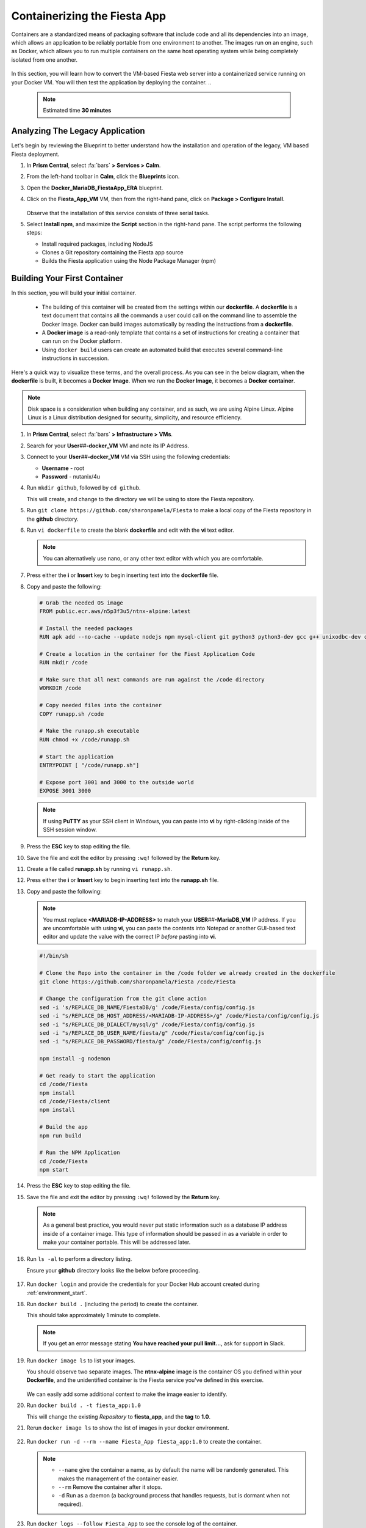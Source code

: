 .. _docker_start:

-----------------------------
Containerizing the Fiesta App
-----------------------------

Containers are a standardized means of packaging software that include code and all its dependencies into an image, which allows an application to be reliably portable from one environment to another. The images run on an engine, such as Docker, which allows you to run multiple containers on the same host operating system while being completely isolated from one another.

.. figure:: images/architectures1.png
   :align: center

In this section, you will learn how to convert the VM-based Fiesta web server into a containerized service running on your Docker VM. You will then test the application by deploying the container.
..
   .. note::

      Estimated time **30 minutes**

Analyzing The Legacy Application
++++++++++++++++++++++++++++++++

Let's begin by reviewing the Blueprint to better understand how the installation and operation of the legacy, VM based Fiesta deployment.

#. In **Prism Central**, select :fa:`bars` **> Services > Calm**.

#. From the left-hand toolbar in **Calm**, click the |bp_icon| **Blueprints** icon.

#. Open the **Docker_MariaDB_FiestaApp_ERA** blueprint.

#. Click on the **Fiesta_App_VM** VM, then from the right-hand pane, click on **Package > Configure Install**.

   .. figure:: images/1b.png

   Observe that the installation of this service consists of three serial tasks.

#. Select **Install npm**, and maximize the **Script** section in the right-hand pane. The script performs the following steps:

   - Install required packages, including NodeJS
   - Clones a Git repository containing the Fiesta app source
   - Builds the Fiesta application using the Node Package Manager (npm)

   .. figure:: images/2b.png

.. _basic_container:

Building Your First Container
+++++++++++++++++++++++++++++

In this section, you will build your initial container.

   - The building of this container will be created from the settings within our **dockerfile**. A **dockerfile** is a text document that contains all the commands a user could call on the command line to assemble the Docker image. Docker can build images automatically by reading the instructions from a **dockerfile**.

   - A **Docker image** is a read-only template that contains a set of instructions for creating a container that can run on the Docker platform.

   - Using ``docker build`` users can create an automated build that executes several command-line instructions in succession.

Here's a quick way to visualize these terms, and the overall process. As you can see in the below diagram, when the **dockerfile** is built, it becomes a **Docker Image**. When we run the **Docker Image**, it becomes a **Docker container**.

.. figure:: images/2a.png

.. note::

   Disk space is a consideration when building any container, and as such, we are using Alpine Linux. Alpine Linux is a Linux distribution designed for security, simplicity, and resource efficiency.

#. In **Prism Central**, select :fa:`bars` **> Infrastructure > VMs**.

#. Search for your **User**\ *##*\ **-docker_VM** VM and note its IP Address.

#. Connect to your **User**\ *##*\ **-docker_VM** VM via SSH using the following credentials:

   - **Username** - root
   - **Password** - nutanix/4u

#. Run ``mkdir github``, followed by ``cd github``.

   This will create, and change to the directory we will be using to store the Fiesta repository.

#. Run ``git clone https://github.com/sharonpamela/Fiesta`` to make a local copy of the Fiesta repository in the **github** directory.

#. Run ``vi dockerfile`` to create the blank **dockerfile** and edit with the **vi** text editor.

   .. note::

      You can alternatively use nano, or any other text editor with which you are comfortable.

#. Press either the **i** or **Insert** key to begin inserting text into the **dockerfile** file.

#. Copy and paste the following:

   .. code-block:: dockerfile

      # Grab the needed OS image
      FROM public.ecr.aws/n5p3f3u5/ntnx-alpine:latest

      # Install the needed packages
      RUN apk add --no-cache --update nodejs npm mysql-client git python3 python3-dev gcc g++ unixodbc-dev curl

      # Create a location in the container for the Fiest Application Code
      RUN mkdir /code

      # Make sure that all next commands are run against the /code directory
      WORKDIR /code

      # Copy needed files into the container
      COPY runapp.sh /code

      # Make the runapp.sh executable
      RUN chmod +x /code/runapp.sh

      # Start the application
      ENTRYPOINT [ "/code/runapp.sh"]

      # Expose port 3001 and 3000 to the outside world
      EXPOSE 3001 3000

   .. note::

      If using **PuTTY** as your SSH client in Windows, you can paste into **vi** by right-clicking inside of the SSH session window.

#. Press the **ESC** key to stop editing the file.

#. Save the file and exit the editor by pressing ``:wq!`` followed by the **Return** key.

#. Create a file called **runapp.sh** by running ``vi runapp.sh``.

#. Press either the **i** or **Insert** key to begin inserting text into the **runapp.sh** file.

#. Copy and paste the following:

   .. note::

      You must replace **<MARIADB-IP-ADDRESS>** to match your **USER**\ *##*\ **-MariaDB_VM** IP address. If you are uncomfortable with using **vi**, you can paste the contents into Notepad or another GUI-based text editor and update the value with the correct IP *before* pasting into **vi**.

   .. figure:: images/dbip.png

   .. code-block:: bash

      #!/bin/sh

      # Clone the Repo into the container in the /code folder we already created in the dockerfile
      git clone https://github.com/sharonpamela/Fiesta /code/Fiesta

      # Change the configuration from the git clone action
      sed -i 's/REPLACE_DB_NAME/FiestaDB/g' /code/Fiesta/config/config.js
      sed -i "s/REPLACE_DB_HOST_ADDRESS/<MARIADB-IP-ADDRESS>/g" /code/Fiesta/config/config.js
      sed -i "s/REPLACE_DB_DIALECT/mysql/g" /code/Fiesta/config/config.js
      sed -i "s/REPLACE_DB_USER_NAME/fiesta/g" /code/Fiesta/config/config.js
      sed -i "s/REPLACE_DB_PASSWORD/fiesta/g" /code/Fiesta/config/config.js

      npm install -g nodemon

      # Get ready to start the application
      cd /code/Fiesta
      npm install
      cd /code/Fiesta/client
      npm install

      # Build the app
      npm run build

      # Run the NPM Application
      cd /code/Fiesta
      npm start

#. Press the **ESC** key to stop editing the file.

#. Save the file and exit the editor by pressing ``:wq!`` followed by the **Return** key.

   .. note::

      As a general best practice, you would never put static information such as a database IP address inside of a container image. This type of information should be passed in as a variable in order to make your container portable. This will be addressed later.

#. Run ``ls -al`` to perform a directory listing.

   Ensure your **github** directory looks like the below before proceeding.

   .. figure:: images/5.png

#. Run ``docker login`` and provide the credentials for your Docker Hub account created during :ref:`environment_start`.

#. Run ``docker build .`` (including the period) to create the container.

   This should take approximately 1 minute to complete.

   .. note::

       If you get an error message stating **You have reached your pull limit...**, ask for support in Slack.

#. Run ``docker image ls`` to list your images.

   You should observe two separate images. The **ntnx-alpine** image is the container OS you defined within your **Dockerfile**, and the unidentified container is the Fiesta service you've defined in this exercise.

   .. figure:: images/6.png

   We can easily add some additional context to make the image easier to identify.

#. Run ``docker build . -t fiesta_app:1.0``

   This will change the existing *Repository* to **fiesta_app**, and the **tag** to **1.0**.

   .. #. Rerun ``docker build . -t fiesta_app:1.0`` . This will tag the existing image **<none>** to be called **fiesta_app** with version number **1.0**

#. Rerun ``docker image ls`` to show the list of images in your docker environment.

   .. figure:: images/7.png

#. Run ``docker run -d --rm --name Fiesta_App fiesta_app:1.0`` to create the container.

   .. note::

      - ``--name`` give the container a name, as by default the name will be randomly generated. This makes the management of the container easier.

      - ``--rm`` Remove the container after it stops.

      - ``-d`` Run as a daemon (a background process that handles requests, but is dormant when not required).

#. Run ``docker logs --follow Fiesta_App`` to see the console log of the container.

   After approximately 2-3 minutes, the application will be started, and you will see something like the below.

   .. figure:: images/8.png


   While the application is running, you won't get a response if you visit the URL referenced in the screenshot. This is because the IP address listed is internal to the Docker environment. To correct this, we must configure the docker engine to allow external traffic to reach port 3000.

#. Press **CTRL+C** to exit the ``docker logs`` command, and return to the command prompt.

#. Run ``docker stop Fiesta_App``

   This will both stop and delete the container, as specified by the ``--rm`` switch when creating the container.

   ..
   [We need a pause here. I've tried this multiple times, and if I do these without waiting I get an the error: docker: Error response from daemon: Conflict. The container name "/Fiesta_App" is already in use by container "f838ddea0f8920fde1136bb722fd97fde6605871fd3813068f0e371cf79c6e28". You have to remove (or rename) that container to be able to reuse that name.]

#. Run ``docker run -d --rm -p 5000:3000 --name Fiesta_App fiesta_app:1.0``

   The ``-p 5000:3000`` parameter exposes port 5000, and maps external port 5000 to internal port 3000.

#. Run ``docker logs --follow Fiesta_App`` again.

   Once the application is running, you should be able to access the web interface by opening a browser to  \http://*<User##-docker_VM-IP-ADDRESS>*:5000/products

   .. figure:: images/9.png

#. Run ``docker stop Fiesta_App`` as we don't need it running for now.

.. raw:: html

    <H1><font color="#B0D235"><center>Congratulations!</center></font></H1>

You have just created your initial version of the Fiesta app as a container. However, fully re-architecting an application isn't that easy! We still need to address the following questions:

   - What additional tools can make developing and deploying easier and faster?

   - How can we dynamically build the environment based on external variables?

   - How do we enable others to use the container image we have created?

.. |proj-icon| image:: ../images/projects_icon.png
.. |bp_icon| image:: ../images/blueprints_icon.png
.. |mktmgr-icon| image:: ../images/marketplacemanager_icon.png
.. |mkt-icon| image:: ../images/marketplace_icon.png
.. |bp-icon| image:: ../images/blueprints_icon.png

